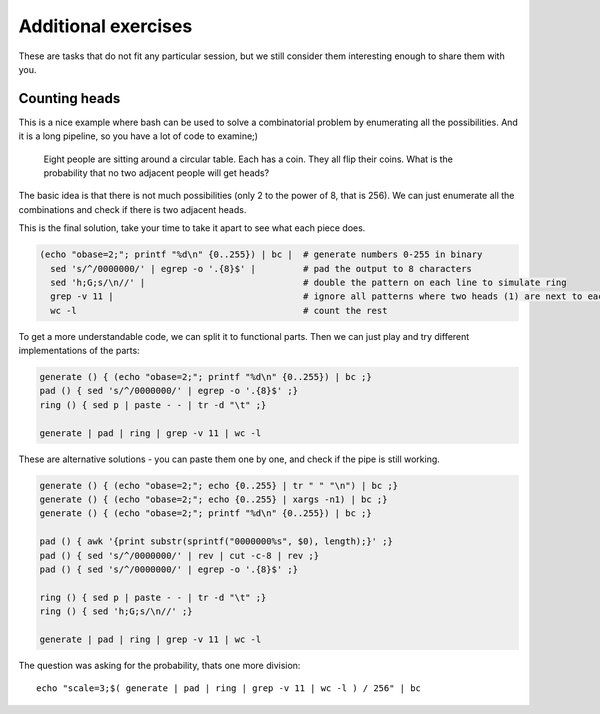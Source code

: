 Additional exercises
====================
These are tasks that do not fit any particular session, but we still
consider them interesting enough to share them with you.

Counting heads
^^^^^^^^^^^^^^
This is a nice example where bash can be used to solve a combinatorial 
problem by enumerating all the possibilities. And it is a long pipeline,
so you have a lot of code to examine;)

.. pull-quote:: 

   Eight people are sitting around a circular table. Each has a coin.
   They all flip their coins. What is the probability that no two adjacent
   people will get heads?

The basic idea is that there is not much possibilities (only 2 to the power of 8,
that is 256). We can just enumerate all the combinations and check if there is 
two adjacent heads.

This is the final solution, take your time to take it apart to see what each 
piece does.

.. code-block:: bash

    (echo "obase=2;"; printf "%d\n" {0..255}) | bc |  # generate numbers 0-255 in binary
      sed 's/^/0000000/' | egrep -o '.{8}$' |         # pad the output to 8 characters
      sed 'h;G;s/\n//' |                              # double the pattern on each line to simulate ring
      grep -v 11 |                                    # ignore all patterns where two heads (1) are next to each other
      wc -l                                           # count the rest


To get a more understandable code, we can split it to functional parts. Then 
we can just play and try different implementations of the parts:

.. code-block:: bash

   generate () { (echo "obase=2;"; printf "%d\n" {0..255}) | bc ;}
   pad () { sed 's/^/0000000/' | egrep -o '.{8}$' ;}
   ring () { sed p | paste - - | tr -d "\t" ;}
   
   generate | pad | ring | grep -v 11 | wc -l

These are alternative solutions - you can paste them one by one, 
and check if the pipe is still working.

.. code-block:: bash

    generate () { (echo "obase=2;"; echo {0..255} | tr " " "\n") | bc ;}
    generate () { (echo "obase=2;"; echo {0..255} | xargs -n1) | bc ;}
    generate () { (echo "obase=2;"; printf "%d\n" {0..255}) | bc ;}

    pad () { awk '{print substr(sprintf("0000000%s", $0), length);}' ;}
    pad () { sed 's/^/0000000/' | rev | cut -c-8 | rev ;}
    pad () { sed 's/^/0000000/' | egrep -o '.{8}$' ;}

    ring () { sed p | paste - - | tr -d "\t" ;}
    ring () { sed 'h;G;s/\n//' ;}

    generate | pad | ring | grep -v 11 | wc -l

The question was asking for the probability, thats one more division::

  echo "scale=3;$( generate | pad | ring | grep -v 11 | wc -l ) / 256" | bc
